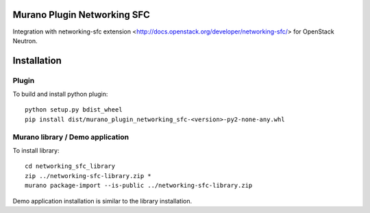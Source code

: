 Murano Plugin Networking SFC
============================

Integration with networking-sfc extension
<http://docs.openstack.org/developer/networking-sfc/> for OpenStack Neutron.

Installation
============

Plugin
------

To build and install python plugin::

  python setup.py bdist_wheel
  pip install dist/murano_plugin_networking_sfc-<version>-py2-none-any.whl

Murano library / Demo application
---------------------------------

To install library::

  cd networking_sfc_library
  zip ../networking-sfc-library.zip *
  murano package-import --is-public ../networking-sfc-library.zip

Demo application installation is similar to the library installation.
